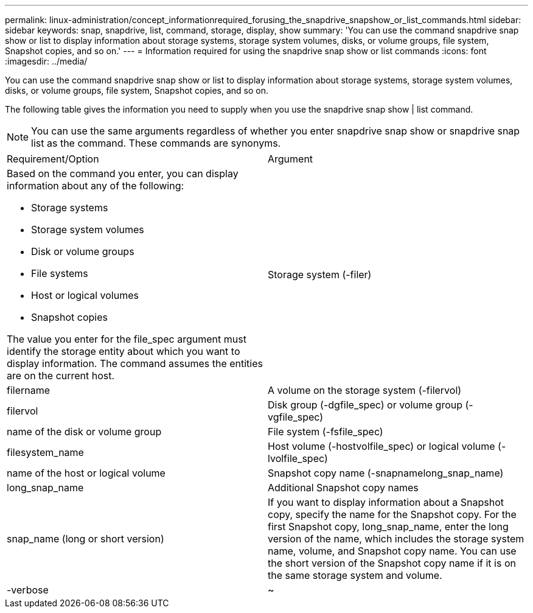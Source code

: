 ---
permalink: linux-administration/concept_informationrequired_forusing_the_snapdrive_snapshow_or_list_commands.html
sidebar: sidebar
keywords: snap, snapdrive, list, command, storage, display, show
summary: 'You can use the command snapdrive snap show or list to display information about storage systems, storage system volumes, disks, or volume groups, file system, Snapshot copies, and so on.'
---
= Information required for using the snapdrive snap show or list commands
:icons: font
:imagesdir: ../media/

[.lead]
You can use the command snapdrive snap show or list to display information about storage systems, storage system volumes, disks, or volume groups, file system, Snapshot copies, and so on.

The following table gives the information you need to supply when you use the snapdrive snap show | list command.

NOTE: You can use the same arguments regardless of whether you enter snapdrive snap show or snapdrive snap list as the command. These commands are synonyms.

|===
| Requirement/Option| Argument
a|
Based on the command you enter, you can display information about any of the following:

* Storage systems
* Storage system volumes
* Disk or volume groups
* File systems
* Host or logical volumes
* Snapshot copies

The value you enter for the file_spec argument must identify the storage entity about which you want to display information. The command assumes the entities are on the current host.

a|
Storage system (-filer)
a|
filername
a|
A volume on the storage system (-filervol)
a|
filervol
a|
Disk group (-dgfile_spec) or volume group (-vgfile_spec)

a|
name of the disk or volume group
a|
File system (-fsfile_spec)
a|
filesystem_name
a|
Host volume (-hostvolfile_spec) or logical volume (-lvolfile_spec)

a|
name of the host or logical volume
a|
Snapshot copy name (-snapnamelong_snap_name)
a|
long_snap_name
a|
Additional Snapshot copy names
a|
snap_name (long or short version)
a|
If you want to display information about a Snapshot copy, specify the name for the Snapshot copy. For the first Snapshot copy, long_snap_name, enter the long version of the name, which includes the storage system name, volume, and Snapshot copy name. You can use the short version of the Snapshot copy name if it is on the same storage system and volume.

a|
-verbose
a|
~
a|
To display additional information, include the -verbose option.
|===
